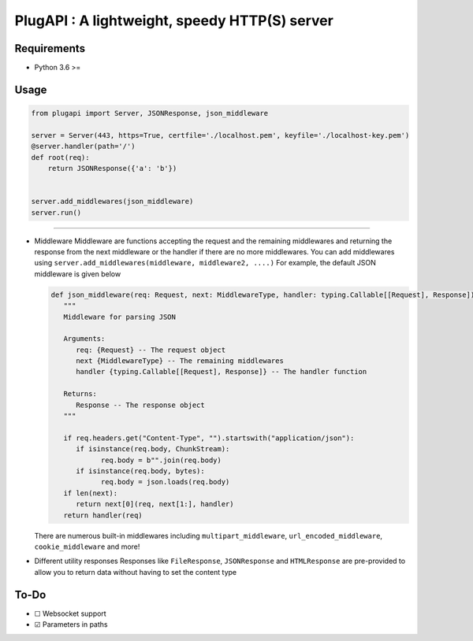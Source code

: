 PlugAPI : A lightweight, speedy HTTP(S) server
==============================================

Requirements
------------

-  Python 3.6 >=

Usage
-----

.. code:: py

   from plugapi import Server, JSONResponse, json_middleware

   server = Server(443, https=True, certfile='./localhost.pem', keyfile='./localhost-key.pem') 
   @server.handler(path='/')
   def root(req):
       return JSONResponse({'a': 'b'})

   
   server.add_middlewares(json_middleware)
   server.run()

--------

-  Middleware Middleware are functions accepting the request and the remaining middlewares and returning the response from the next middleware 
   or the handler if there are no more middlewares. You can add
   middlewares using ``server.add_middlewares(middleware, middleware2, ....)`` 
   For example, the default JSON middleware is given below

   .. code-block:: py

      def json_middleware(req: Request, next: MiddlewareType, handler: typing.Callable[[Request], Response]) -> Response:
         """
         Middleware for parsing JSON

         Arguments:
            req: {Request} -- The request object
            next {MiddlewareType} -- The remaining middlewares
            handler {typing.Callable[[Request], Response]} -- The handler function

         Returns:
            Response -- The response object
         """

         if req.headers.get("Content-Type", "").startswith("application/json"):
            if isinstance(req.body, ChunkStream):
                  req.body = b"".join(req.body)
            if isinstance(req.body, bytes):
                  req.body = json.loads(req.body)
         if len(next):
            return next[0](req, next[1:], handler)
         return handler(req)
         
   There are numerous built-in middlewares including
   ``multipart_middleware``, ``url_encoded_middleware``,
   ``cookie_middleware`` and more!
-  Different utility responses Responses like ``FileResponse``,
   ``JSONResponse`` and ``HTMLResponse`` are pre-provided to allow you
   to return data without having to set the content type

To-Do
-----

-  ☐ Websocket support
-  ☑ Parameters in paths
